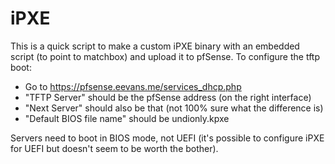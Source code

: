 * iPXE
This is a quick script to make a custom iPXE binary with an embedded script (to
point to matchbox) and upload it to pfSense. To configure the tftp boot:

- Go to https://pfsense.eevans.me/services_dhcp.php
- "TFTP Server" should be the pfSense address (on the right interface)
- "Next Server" should also be that (not 100% sure what the difference is)
- "Default BIOS file name" should be undionly.kpxe

Servers need to boot in BIOS mode, not UEFI (it's possible to configure iPXE for
UEFI but doesn't seem to be worth the bother).
